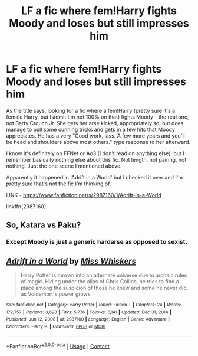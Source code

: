 #+TITLE: LF a fic where fem!Harry fights Moody and loses but still impresses him

* LF a fic where fem!Harry fights Moody and loses but still impresses him
:PROPERTIES:
:Author: Avalon1632
:Score: 0
:DateUnix: 1614378341.0
:DateShort: 2021-Feb-27
:FlairText: What's That Fic?
:END:
As the title says, looking for a fic where a fem!Harry (pretty sure it's a female Harry, but I admit I'm not 100% on that) fights Moody - the real one, not Barty Crouch Jr. She gets her arse kicked, appropriately so, but does manage to pull some cunning tricks and gets in a few hits that Moody appreciates. He has a very "Good work, lass. A few more years and you'll be head and shoulders above most others." type response to her afterward.

I know it's definitely on FFNet or Ao3 (I don't read on anything else), but I remember basically nothing else about this fic. Not length, not pairing, not nothing. Just the one scene I mentioned above.

Apparently it happened in 'Adrift in a World' but I checked it over and I'm pretty sure that's not the fic I'm thinking of.

LINK - [[https://www.fanfiction.net/s/2987160/1/Adrift-in-a-World]]

linkffn(2987160)


** So, Katara vs Paku?
:PROPERTIES:
:Author: Jon_Riptide
:Score: 4
:DateUnix: 1614379507.0
:DateShort: 2021-Feb-27
:END:

*** Except Moody is just a generic hardarse as opposed to sexist.
:PROPERTIES:
:Author: minerat27
:Score: 1
:DateUnix: 1614456278.0
:DateShort: 2021-Feb-27
:END:


** [[https://www.fanfiction.net/s/2987160/1/][*/Adrift in a World/*]] by [[https://www.fanfiction.net/u/910880/Miss-Whiskers][/Miss Whiskers/]]

#+begin_quote
  Harry Potter is thrown into an alternate universe due to archaic rules of magic. Hiding under the alias of Chris Collins, he tries to find a place among the suspicion of those he knew and some he never did, as Voldemort's power grows.
#+end_quote

^{/Site/:} ^{fanfiction.net} ^{*|*} ^{/Category/:} ^{Harry} ^{Potter} ^{*|*} ^{/Rated/:} ^{Fiction} ^{T} ^{*|*} ^{/Chapters/:} ^{24} ^{*|*} ^{/Words/:} ^{172,757} ^{*|*} ^{/Reviews/:} ^{3,698} ^{*|*} ^{/Favs/:} ^{5,776} ^{*|*} ^{/Follows/:} ^{6,141} ^{*|*} ^{/Updated/:} ^{Dec} ^{31,} ^{2014} ^{*|*} ^{/Published/:} ^{Jun} ^{12,} ^{2006} ^{*|*} ^{/id/:} ^{2987160} ^{*|*} ^{/Language/:} ^{English} ^{*|*} ^{/Genre/:} ^{Adventure} ^{*|*} ^{/Characters/:} ^{Harry} ^{P.} ^{*|*} ^{/Download/:} ^{[[http://www.ff2ebook.com/old/ffn-bot/index.php?id=2987160&source=ff&filetype=epub][EPUB]]} ^{or} ^{[[http://www.ff2ebook.com/old/ffn-bot/index.php?id=2987160&source=ff&filetype=mobi][MOBI]]}

--------------

*FanfictionBot*^{2.0.0-beta} | [[https://github.com/FanfictionBot/reddit-ffn-bot/wiki/Usage][Usage]] | [[https://www.reddit.com/message/compose?to=tusing][Contact]]
:PROPERTIES:
:Author: FanfictionBot
:Score: 1
:DateUnix: 1614378362.0
:DateShort: 2021-Feb-27
:END:
